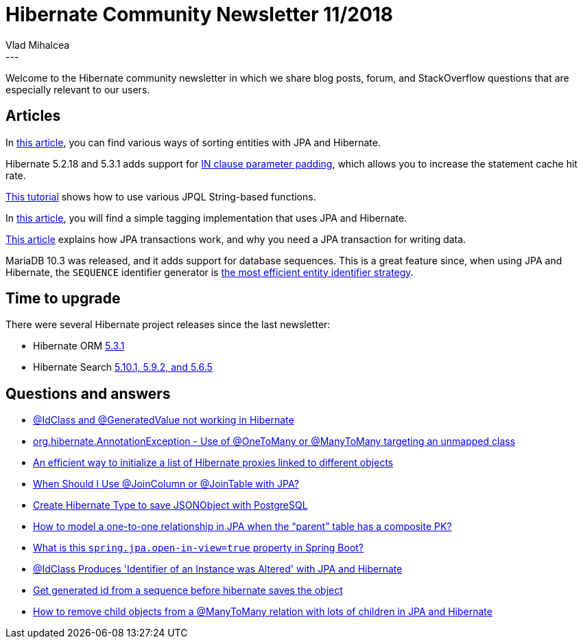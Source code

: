 = Hibernate Community Newsletter 11/2018
Vlad Mihalcea
:awestruct-tags: [ "Discussions", "Hibernate ORM", "Newsletter" ]
:awestruct-layout: blog-post
---

Welcome to the Hibernate community newsletter in which we share blog posts, forum, and StackOverflow questions that are
especially relevant to our users.

== Articles

In http://www.baeldung.com/hibernate-sort[this article], you can find various ways of sorting entities with JPA and Hibernate.

Hibernate 5.2.18 and 5.3.1 adds support for
https://vladmihalcea.com/improve-statement-caching-efficiency-in-clause-parameter-padding/[IN clause parameter padding],
which allows you to increase the statement cache hit rate.

https://www.logicbig.com/tutorials/java-ee-tutorial/jpa/jpql-string-functions.html[This tutorial] shows how to use various JPQL String-based functions.

In http://www.baeldung.com/jpa-tagging[this article], you will find a simple tagging implementation that uses JPA and Hibernate.

https://qtips.github.io/2018/04/automatic-save-of-managed-jpa-entities[This article] explains how JPA transactions work,
and why you need a JPA transaction for writing data.

MariaDB 10.3 was released, and it adds support for database sequences. This is a great feature since, when using JPA and Hibernate,
the `SEQUENCE` identifier generator is
https://vladmihalcea.com/mariadb-10-3-database-sequences/[the most efficient entity identifier strategy].

== Time to upgrade

There were several Hibernate project releases since the last newsletter:

- Hibernate ORM http://in.relation.to/2018/05/28/hibernate-orm-531-final-release/[5.3.1]
- Hibernate Search http://in.relation.to/2018/05/29/hibernate-search-5-10-1-Final-5-9-2-Final-5-6-5-Final/[5.10.1, 5.9.2, and 5.6.5]

== Questions and answers

- https://discourse.hibernate.org/t/idclass-and-generatedvalue-not-working-in-hibernate/843/2[@IdClass and @GeneratedValue not working in Hibernate]
- https://discourse.hibernate.org/t/org-hibernate-annotationexception-use-of-onetomany-or-manytomany-targeting-an-unmapped-class/897/3[org.hibernate.AnnotationException - Use of @OneToMany or @ManyToMany targeting an unmapped class]
- https://discourse.hibernate.org/t/an-efficient-way-to-initialize-a-list-of-hibernate-proxies-linked-to-different-objects/893/3[An efficient way to initialize a list of Hibernate proxies linked to different objects]
- https://stackoverflow.com/questions/30288464/when-should-i-use-joincolumn-or-jointable-with-jpa/30292348#30292348[When Should I Use @JoinColumn or @JoinTable with JPA?]
- https://stackoverflow.com/questions/24281494/create-hibernate-type-to-save-jsonobject-with-postgresql[Create Hibernate Type to save JSONObject with PostgreSQL]
- https://stackoverflow.com/questions/38696214/how-to-model-a-one-to-one-relationship-in-jpa-when-the-parent-table-has-a-comp/38696704#38696704[How to model a one-to-one relationship in JPA when the “parent” table has a composite PK?]
- https://stackoverflow.com/questions/30549489/what-is-this-spring-jpa-open-in-view-true-property-in-spring-boot/48222934#48222934[What is this `spring.jpa.open-in-view=true` property in Spring Boot?]
- https://stackoverflow.com/questions/28231818/idclass-produces-identifier-of-an-instance-was-altered-with-jpa-and-hibernate/28316162#28316162[@IdClass Produces 'Identifier of an Instance was Altered' with JPA and Hibernate]
- https://stackoverflow.com/questions/27489595/get-generated-id-from-a-sequence-before-hibernate-saves-the-object/27494021#27494021[Get generated id from a sequence before hibernate saves the object]
- https://stackoverflow.com/questions/46835691/how-to-remove-child-objects-from-a-manytomany-relation-with-lots-of-children-in/46871908#46871908[How to remove child objects from a @ManyToMany relation with lots of children in JPA and Hibernate]

